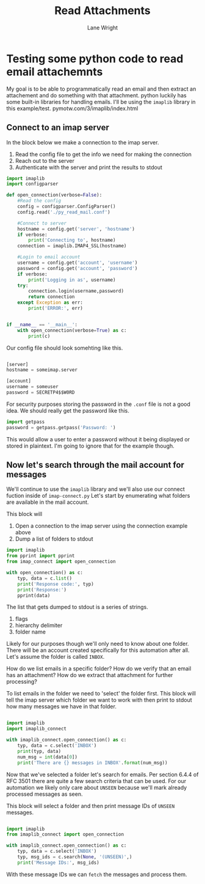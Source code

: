 #+title: Read Attachments
#+author: Lane Wright

* Testing some python code to read email attachemnts
My goal is to be able to programmatically read an email and then extract an attachement and do something with that attachment.
python luckily has some built-in libraries for handling emails.
I'll be using the =imaplib= library in this example/test.
pymotw.com/3/imaplib/index.html

** Connect to an imap server

In the block below we make a connection to the imap server.
1. Read the config file to get the info we need for making the connection
2. Reach out to the server
3. Authenticate with the server and print the results to stdout

#+BEGIN_SRC python :tangle imap_connect.py
import imaplib
import configparser

def open_connection(verbose=False):
    #Read the config
    config = configparser.ConfigParser()
    config.read('./py_read_mail.conf')

    #Connect to server
    hostname = config.get('server', 'hostname')
    if verbose:
        print('Connecting to', hostname)
    connection = imaplib.IMAP4_SSL(hostname)

    #Login to email account
    username = config.get('account', 'username')
    password = config.get('account', 'password')
    if verbose:
        print('Logging in as', username)
    try:
        connection.login(username,password)
        return connection
    except Exception as err:
        print('ERROR:', err)


if __name__ == '__main__':
    with open_connection(verbose=True) as c:
        print(c)
#+END_SRC

Our config file should look somehting like this.

#+BEGIN_SRC python :tangle py_read_mail.conf

[server]
hostname = someimap.server

[account]
username = someuser
password = SECRETP4$$W0RD

#+END_SRC

For security purposes storing the password in the =.conf= file is not a good idea.
We should really get the password like this.

#+BEGIN_SRC python :tangle no
import getpass
password = getpass.getpass('Password: ')
#+END_SRC

This would allow a user to enter a password without it being displayed or stored in plaintext.
I'm going to ignore that for the example though.

** Now let's search through the mail account for messages

We'll continue to use the =imaplib= library and we'll also use our connect fuction inside of =imap-connect.py=
Let's start by enumerating what folders are available in the mail account.

This block will
1. Open a connection to the imap server using the connection example above
2. Dump a list of folders to stdout

#+BEGIN_SRC python :tangle list_email_folders.py
import imaplib
from pprint import pprint
from imap_connect import open_connection

with open_connection() as c:
    typ, data = c.list()
    print('Response code:', typ)
    print('Response:')
    pprint(data)
#+END_SRC

The list that gets dumped to stdout is a series of strings.
1. flags
2. hierarchy delimiter
3. folder name

Likely for our purposes though we'll only need to know about one folder.
There will be an account created specifically for this automation after all.
Let's assume the folder is called =INBOX=.

How do we list emails in a specific folder?
How do we verify that an email has an attachment?
How do we extract that attachment for further processing?

To list emails in the folder we need to 'select' the folder first.
This block will tell the imap server which folder we want to work with then print to stdout how many messages we have in that folder.

#+BEGIN_SRC python :tangle imap_select.py

import imaplib
import imaplib_connect

with imaplib_connect.open_connection() as c:
    typ, data = c.select('INBOX')
    print(typ, data)
    num_msg = int(data[0])
    print('There are {} messages in INBOX'.format(num_msg))

#+END_SRC

Now that we've selected a folder let's search for emails.
Per section 6.4.4 of RFC 3501 there are quite a few search criteria that can be used.
For our automation we likely only care about =UNSEEN= because we'll mark already processed messages as seen.

This block will select a folder and then print message IDs of =UNSEEN= messages.

#+BEGIN_SRC python :tangle list-unseen-mail.py

import imaplib
from imaplib_connect import open_connection

with imaplib_connect.open_connection() as c:
    typ, data = c.select('INBOX')
    typ, msg_ids = c.search(None, '(UNSEEN)',)
    print('Message IDs:', msg_ids)

#+END_SRC

With these message IDs we can =fetch= the messages and process them.
